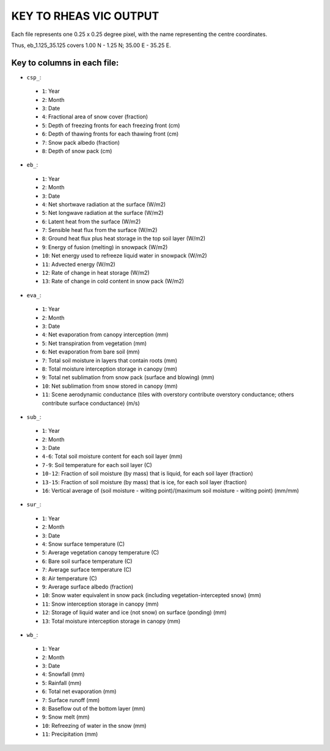 KEY TO RHEAS VIC OUTPUT
=======================

Each file represents one 0.25 x 0.25 degree pixel, with the name representing the centre coordinates. 

Thus, eb_1.125_35.125 covers 1.00 N - 1.25 N; 35.00 E - 35.25 E.

Key to columns in each file:
----------------------------

* ``csp_``:

 * ``1``: Year
 * ``2``: Month
 * ``3``: Date
 * ``4``: Fractional area of snow cover (fraction)
 * ``5``: Depth of freezing fronts for each freezing front (cm)
 * ``6``: Depth of thawing fronts for each thawing front (cm)
 * ``7``: Snow pack albedo (fraction)
 * ``8``: Depth of snow pack (cm)

* ``eb_``:

 * ``1``: Year
 * ``2``: Month
 * ``3``: Date
 * ``4``: Net shortwave radiation at the surface (W/m2)
 * ``5``: Net longwave radiation at the surface (W/m2)
 * ``6``: Latent heat from the surface (W/m2)
 * ``7``: Sensible heat flux from the surface (W/m2)
 * ``8``: Ground heat flux plus heat storage in the top soil layer (W/m2)
 * ``9``: Energy of fusion (melting) in snowpack (W/m2)
 * ``10``: Net energy used to refreeze liquid water in snowpack (W/m2)
 * ``11``: Advected energy (W/m2)
 * ``12``: Rate of change in heat storage (W/m2)
 * ``13``: Rate of change in cold content in snow pack (W/m2)

* ``eva_``:

 * ``1``: Year
 * ``2``: Month
 * ``3``: Date
 * ``4``: Net evaporation from canopy interception (mm)
 * ``5``: Net transpiration from vegetation (mm)
 * ``6``: Net evaporation from bare soil (mm)
 * ``7``: Total soil moisture in layers that contain roots (mm)
 * ``8``: Total moisture interception storage in canopy (mm)
 * ``9``: Total net sublimation from snow pack (surface and blowing) (mm)
 * ``10``: Net sublimation from snow stored in canopy (mm)
 * ``11``: Scene aerodynamic conductance (tiles with overstory contribute overstory conductance; others contribute surface conductance) (m/s)

* ``sub_``:

 * ``1``: Year
 * ``2``: Month
 * ``3``: Date
 * ``4-6``: Total soil moisture content for each soil layer (mm)
 * ``7-9``: Soil temperature for each soil layer (C)
 * ``10-12``: Fraction of soil moisture (by mass) that is liquid, for each soil layer (fraction)
 * ``13-15``: Fraction of soil moisture (by mass) that is ice, for each soil layer (fraction)
 * ``16``: Vertical average of (soil moisture - wilting point)/(maximum soil moisture - wilting point) (mm/mm)

* ``sur_``:

 * ``1``: Year
 * ``2``: Month
 * ``3``: Date
 * ``4``: Snow surface temperature (C)
 * ``5``: Average vegetation canopy temperature (C)
 * ``6``: Bare soil surface temperature (C)
 * ``7``: Average surface temperature (C)
 * ``8``: Air temperature (C)
 * ``9``: Average surface albedo (fraction)
 * ``10``: Snow water equivalent in snow pack (including vegetation-intercepted snow) (mm)
 * ``11``: Snow interception storage in canopy (mm)
 * ``12``: Storage of liquid water and ice (not snow) on surface (ponding) (mm)
 * ``13``: Total moisture interception storage in canopy (mm)

* ``wb_``:

 * ``1``: Year
 * ``2``: Month
 * ``3``: Date
 * ``4``: Snowfall (mm)
 * ``5``: Rainfall (mm)
 * ``6``: Total net evaporation (mm)
 * ``7``: Surface runoff (mm)
 * ``8``: Baseflow out of the bottom layer (mm)
 * ``9``: Snow melt (mm)
 * ``10``: Refreezing of water in the snow (mm)
 * ``11``: Precipitation (mm)


.. _Source: http://vic.readthedocs.org/en/develop/Documentation/OutputVarList/
